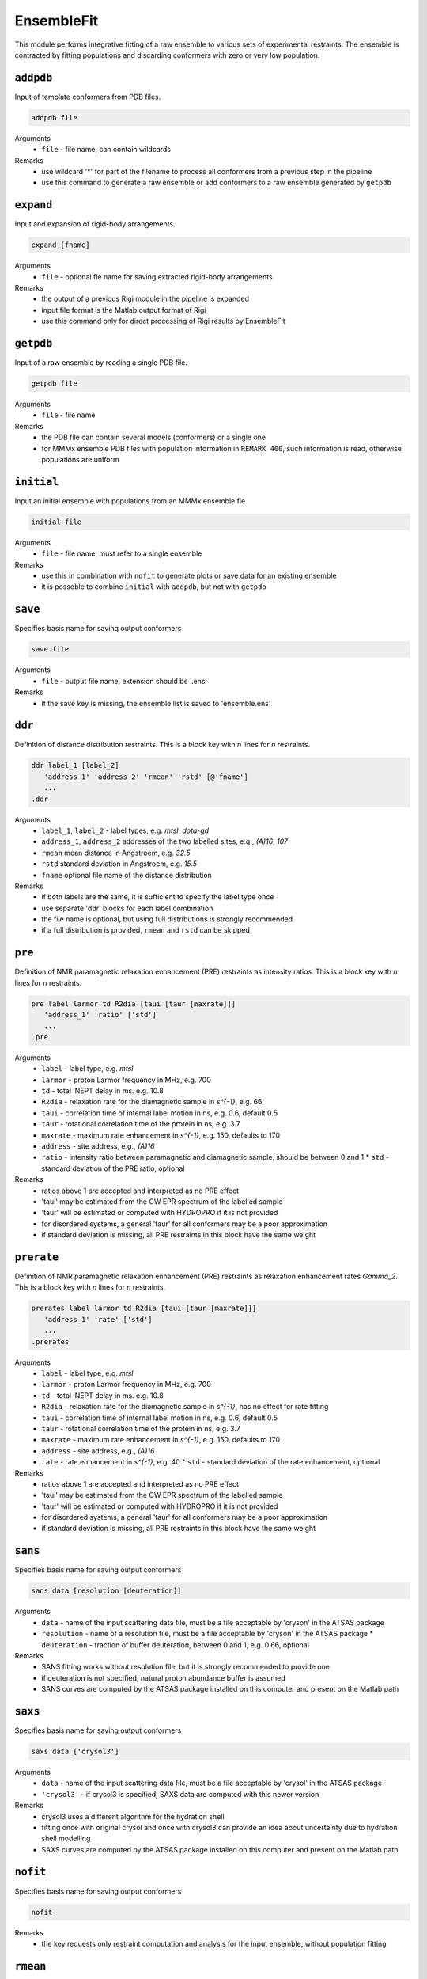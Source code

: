 .. _ensemble_fit:

EnsembleFit
==========================

This module performs integrative fitting of a raw ensemble to various sets of experimental restraints. 
The ensemble is contracted by fitting populations and discarding conformers with zero or very low population.

``addpdb``
---------------------------------

Input of template conformers from PDB files. 

.. code-block:: matlab

    addpdb file

Arguments
    *   ``file`` - file name, can contain wildcards
Remarks
    *   use wildcard '*' for part of the filename to process all conformers from a previous step in the pipeline 
    *   use this command to generate a raw ensemble or add conformers to a raw ensemble generated by ``getpdb`` 
	
``expand``
---------------------------------

Input and expansion of rigid-body arrangements. 

.. code-block:: matlab

    expand [fname]

Arguments
    *   ``file`` - optional fle name for saving extracted rigid-body arrangements
Remarks
    *   the output of a previous Rigi module in the pipeline is expanded 
    *   input file format is the Matlab output format of Rigi
    *   use this command only for direct processing of Rigi results by EnsembleFit
	
``getpdb``
---------------------------------

Input of a raw ensemble by reading a single PDB file. 

.. code-block:: matlab

    getpdb file

Arguments
    *   ``file`` - file name
Remarks
    *   the PDB file can contain several models (conformers) or a single one
    *   for MMMx ensemble PDB files with population information in ``REMARK 400``, such information is read, otherwise populations are uniform

``initial``
---------------------------------

Input an initial ensemble with populations from an MMMx ensemble fle 

.. code-block:: matlab

    initial file

Arguments
    *   ``file`` - file name, must refer to a single ensemble
Remarks
    *   use this in combination with ``nofit`` to generate plots or save data for an existing ensemble
    *   it is possoble to combine ``initial`` with ``addpdb``, but not with ``getpdb``
	
``save``
---------------------------------

Specifies basis name for saving output conformers 

.. code-block:: matlab

    save file

Arguments
    *   ``file`` - output file name, extension should be '.ens'
Remarks
    *   if the save key is missing, the ensemble list is saved to 'ensemble.ens'
	
``ddr``
---------------------------------

Definition of distance distribution restraints. This is a block key with `n` lines for `n` restraints. 

.. code-block:: matlab

    ddr label_1 [label_2]
       'address_1' 'address_2' 'rmean' 'rstd' [@'fname']
       ...
    .ddr

Arguments
    *   ``label_1``, ``label_2`` - label types, e.g. `mtsl`, `dota-gd`
    *   ``address_1``, ``address_2`` addresses of the two labelled sites, e.g., `(A)16`, `107`
    *   ``rmean`` mean distance in Angstroem, e.g. `32.5`
    *   ``rstd`` standard deviation in Angstroem, e.g. `15.5`
    *   ``fname`` optional file name of the distance distribution 
Remarks
    *   if both labels are the same, it is sufficient to specify the label type once
    *   use separate 'ddr' blocks for each label combination
    *   the file name is optional, but using full distributions is strongly recommended
    *   if a full distribution is provided, ``rmean`` and ``rstd`` can be skipped

``pre``
---------------------------------

Definition of NMR paramagnetic relaxation enhancement (PRE) restraints as intensity ratios. This is a block key with `n` lines for `n` restraints. 

.. code-block:: matlab

    pre label larmor td R2dia [taui [taur [maxrate]]]
       'address_1' 'ratio' ['std']
       ...
    .pre

Arguments
    *   ``label`` - label type, e.g. `mtsl`
    *   ``larmor`` - proton Larmor frequency in MHz, e.g. 700
    *   ``td`` - total INEPT delay in ms. e.g. 10.8
    *   ``R2dia`` - relaxation rate for the diamagnetic sample in `s^{-1}`, e.g. 66
    *   ``taui`` - correlation time of internal label motion in ns, e.g. 0.6, default 0.5
    *   ``taur`` - rotational correlation time of the protein in ns, e.g. 3.7
    *   ``maxrate`` - maximum rate enhancement in `s^{-1}`, e.g. 150, defaults to 170
    *   ``address`` - site address, e.g., `(A)16`
    *   ``ratio`` - intensity ratio between paramagnetic and diamagnetic sample, should be between 0 and 1 
	*   ``std`` - standard deviation of the PRE ratio, optional
Remarks
    *   ratios above 1 are accepted and interpreted as no PRE effect
    *   'taui' may be estimated from the CW EPR spectrum of the labelled sample
    *   'taur' will be estimated or computed with HYDROPRO if it is not provided
    *   for disordered systems, a general 'taur' for all conformers may be a poor approximation
    *   if standard deviation is missing, all PRE restraints in this block have the same weight 
	
``prerate``
---------------------------------

Definition of NMR paramagnetic relaxation enhancement (PRE) restraints as relaxation enhancement rates `\Gamma_2`. This is a block key with `n` lines for `n` restraints. 

.. code-block:: matlab

    prerates label larmor td R2dia [taui [taur [maxrate]]]
       'address_1' 'rate' ['std']
       ...
    .prerates

Arguments
    *   ``label`` - label type, e.g. `mtsl`
    *   ``larmor`` - proton Larmor frequency in MHz, e.g. 700
    *   ``td`` - total INEPT delay in ms. e.g. 10.8
    *   ``R2dia`` - relaxation rate for the diamagnetic sample in `s^{-1}`, has no effect for rate fitting
    *   ``taui`` - correlation time of internal label motion in ns, e.g. 0.6, default 0.5
    *   ``taur`` - rotational correlation time of the protein in ns, e.g. 3.7
    *   ``maxrate`` - maximum rate enhancement in `s^{-1}`, e.g. 150, defaults to 170
    *   ``address`` - site address, e.g., `(A)16`
    *   ``rate`` - rate enhancement in `s^{-1}`, e.g. 40
	*   ``std`` - standard deviation of the rate enhancement, optional
Remarks
    *   ratios above 1 are accepted and interpreted as no PRE effect
    *   'taui' may be estimated from the CW EPR spectrum of the labelled sample
    *   'taur' will be estimated or computed with HYDROPRO if it is not provided
    *   for disordered systems, a general 'taur' for all conformers may be a poor approximation
    *   if standard deviation is missing, all PRE restraints in this block have the same weight 

``sans``
---------------------------------

Specifies basis name for saving output conformers 

.. code-block:: matlab

    sans data [resolution [deuteration]]

Arguments
    *   ``data`` - name of the input scattering data file, must be a file acceptable by 'cryson' in the ATSAS package
    *   ``resolution`` - name of a resolution file, must be a file acceptable by 'cryson' in the ATSAS package
	*   ``deuteration`` - fraction of buffer deuteration, between 0 and 1, e.g. 0.66, optional
Remarks
    *   SANS fitting works without resolution file, but it is strongly recommended to provide one
    *   if deuteration is not specified, natural proton abundance buffer is assumed
    *   SANS curves are computed by the ATSAS package installed on this computer and present on the Matlab path

``saxs``
---------------------------------

Specifies basis name for saving output conformers 

.. code-block:: matlab

    saxs data ['crysol3']

Arguments
    *   ``data`` - name of the input scattering data file, must be a file acceptable by 'crysol' in the ATSAS package
    *   ``'crysol3'`` - if crysol3 is specified, SAXS data are computed with this newer version 
Remarks
    *   crysol3 uses a different algorithm for the hydration shell
    *   fitting once with original crysol and once with crysol3 can provide an idea about uncertainty due to hydration shell modelling 
    *   SAXS curves are computed by the ATSAS package installed on this computer and present on the Matlab path

``nofit``
---------------------------------

Specifies basis name for saving output conformers 

.. code-block:: matlab

    nofit

Remarks
    *   the key requests only restraint computation and analysis for the input ensemble, without population fitting

``rmean``
---------------------------------

Specifies basis name for saving output conformers 

.. code-block:: matlab

    rmean

Remarks
    *   the key requests that mean distances instead of distance distribution restraints are fitted
    *   do this only if you have a very good reason
	
``blocksize``
---------------------------------

Specifies initial block size for population fitting

.. code-block:: matlab

    blocksize conformers

Arguments
    *   ``conformers`` - initial number of conformers per block, defaults to 100
Remarks
    *   block size is adaptive, there should be no reason to depart from the default
				
``interactive``
---------------------------------

Specifies basis name for saving output conformers 

.. code-block:: matlab

    interactive

Remarks
    *   the key enables display of fit information in a plot during fitting
    *   this option may be useful for tests, but should be skipped for runs on a server
	
``plot``
---------------------------------

Specifies basis name for saving output conformers 

.. code-block:: matlab

    plot

Remarks
    *   the key generates Matlab result plots after fitting, default is not to plot
    *   this can be useful even on a server, if you save the plots as PDF files
	
``figures``
---------------------------------

Specifies a graphics format for saving figures.

.. code-block:: matlab

    figures format

Arguments
    *   ``format`` - optional, one of the formats in which Matlab can save figures, e.g. 'pdf'
Remarks
    *   this switches on figure saving, which is off by default
    *   in most contexts, vector graphic output as 'pdf' works best, this is the default
    *   ``plot`` is switched on if it was not already switched on
    *   file names for small-angle scattering fits are derived from the name of the input data
    *   file names for distance distribution overlap are derived from the two site addresses
    *   file names for PRE fits are derived from the labeling site	
    *   each small-angle scattering restraint generates four plots: linear, semi-logarithmic, double logarithmic, and residual

``plotgroup``
---------------------------------

Assigns conformers to plot groups.

.. code-block:: matlab

    plotgroup svgcolor conformers

Arguments
    *   ``svgcolor`` - a scalable vector graphics color name for the distributions of the subensemble
    *   ``conformers`` - a conformer number list in MMMx address list format
Remarks
    *   see `SVG color table <https://www.december.com/html/spec/colorsvg.html>`_ for available colors
    *   conformer numbers are separated by comma and ranges are indicated by hyphen, e.g. '2, 4, 7-11, 15' 

